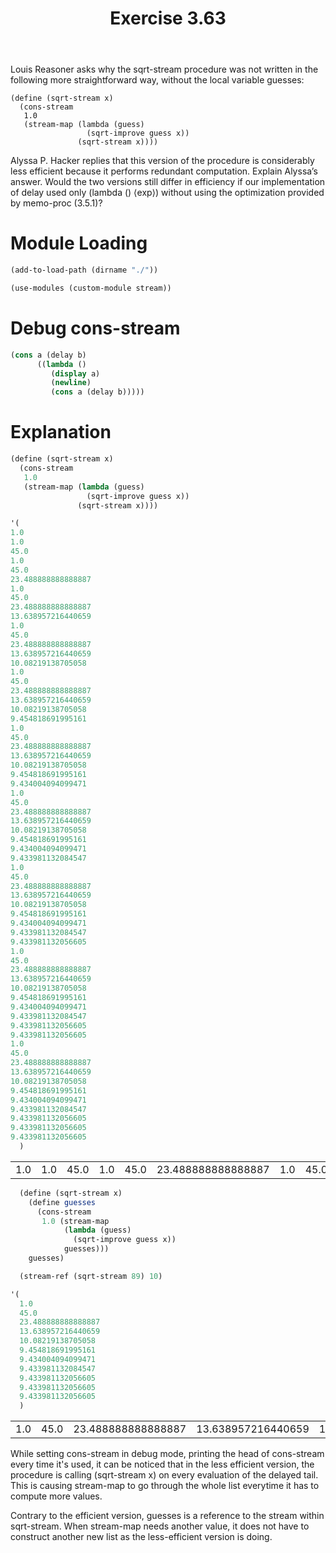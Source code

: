 #+Title: Exercise 3.63

Louis Reasoner asks why the sqrt-stream procedure was not written in the following more straightforward way, without the local variable guesses:

#+BEGIN_SRC scheme eval: no
  (define (sqrt-stream x)
    (cons-stream
     1.0
     (stream-map (lambda (guess)
                   (sqrt-improve guess x))
                 (sqrt-stream x))))
#+END_SRC

Alyssa P. Hacker replies that this version of the procedure is considerably less efficient because it performs redundant computation. Explain Alyssa’s answer. Would the two versions still differ in efficiency if our implementation of delay used only (lambda () ⟨exp⟩) without using the optimization provided by memo-proc (3.5.1)?

* Module Loading
#+BEGIN_SRC scheme :session 3-63
  (add-to-load-path (dirname "./"))

  (use-modules (custom-module stream))
#+END_SRC

#+RESULTS:

* Debug cons-stream
#+BEGIN_SRC scheme :eval no
  (cons a (delay b)
        ((lambda ()
           (display a)
           (newline)
           (cons a (delay b)))))
#+END_SRC
* Explanation
#+BEGIN_SRC scheme :session 3-63 :exports both
  (define (sqrt-stream x)
    (cons-stream
     1.0
     (stream-map (lambda (guess)
                   (sqrt-improve guess x))
                 (sqrt-stream x))))

  '(
  1.0
  1.0
  45.0
  1.0
  45.0
  23.488888888888887
  1.0
  45.0
  23.488888888888887
  13.638957216440659
  1.0
  45.0
  23.488888888888887
  13.638957216440659
  10.08219138705058
  1.0
  45.0
  23.488888888888887
  13.638957216440659
  10.08219138705058
  9.454818691995161
  1.0
  45.0
  23.488888888888887
  13.638957216440659
  10.08219138705058
  9.454818691995161
  9.434004094099471
  1.0
  45.0
  23.488888888888887
  13.638957216440659
  10.08219138705058
  9.454818691995161
  9.434004094099471
  9.433981132084547
  1.0
  45.0
  23.488888888888887
  13.638957216440659
  10.08219138705058
  9.454818691995161
  9.434004094099471
  9.433981132084547
  9.433981132056605
  1.0
  45.0
  23.488888888888887
  13.638957216440659
  10.08219138705058
  9.454818691995161
  9.434004094099471
  9.433981132084547
  9.433981132056605
  9.433981132056605
  1.0
  45.0
  23.488888888888887
  13.638957216440659
  10.08219138705058
  9.454818691995161
  9.434004094099471
  9.433981132084547
  9.433981132056605
  9.433981132056605
  9.433981132056605
    )
#+END_SRC

#+RESULTS:
| 1.0 | 1.0 | 45.0 | 1.0 | 45.0 | 23.488888888888887 | 1.0 | 45.0 | 23.488888888888887 | 13.638957216440659 | 1.0 | 45.0 | 23.488888888888887 | 13.638957216440659 | 10.08219138705058 | 1.0 | 45.0 | 23.488888888888887 | 13.638957216440659 | 10.08219138705058 | 9.454818691995161 | 1.0 | 45.0 | 23.488888888888887 | 13.638957216440659 | 10.08219138705058 | 9.454818691995161 | 9.434004094099471 | 1.0 | 45.0 | 23.488888888888887 | 13.638957216440659 | 10.08219138705058 | 9.454818691995161 | 9.434004094099471 | 9.433981132084547 | 1.0 | 45.0 | 23.488888888888887 | 13.638957216440659 | 10.08219138705058 | 9.454818691995161 | 9.434004094099471 | 9.433981132084547 | 9.433981132056605 | 1.0 | 45.0 | 23.488888888888887 | 13.638957216440659 | 10.08219138705058 | 9.454818691995161 | 9.434004094099471 | 9.433981132084547 | 9.433981132056605 | 9.433981132056605 | 1.0 | 45.0 | 23.488888888888887 | 13.638957216440659 | 10.08219138705058 | 9.454818691995161 | 9.434004094099471 | 9.433981132084547 | 9.433981132056605 | 9.433981132056605 | 9.433981132056605 |

#+BEGIN_SRC scheme :session 3-63 :exports both
    (define (sqrt-stream x)
      (define guesses
        (cons-stream
         1.0 (stream-map
              (lambda (guess)
                (sqrt-improve guess x))
              guesses)))
      guesses)

    (stream-ref (sqrt-stream 89) 10)

  '(
    1.0
    45.0
    23.488888888888887
    13.638957216440659
    10.08219138705058
    9.454818691995161
    9.434004094099471
    9.433981132084547
    9.433981132056605
    9.433981132056605
    9.433981132056605
    )

#+END_SRC

#+RESULTS:
| 1.0 | 45.0 | 23.488888888888887 | 13.638957216440659 | 10.08219138705058 | 9.454818691995161 | 9.434004094099471 | 9.433981132084547 | 9.433981132056605 | 9.433981132056605 | 9.433981132056605 |

While setting cons-stream in debug mode, printing the head of cons-stream every time it's used, it can be noticed that in the less efficient version, the procedure is calling (sqrt-stream x) on every evaluation of the delayed tail. This is causing stream-map to go through the whole list everytime it has to compute more values.

Contrary to the efficient version, guesses is a reference to the stream within sqrt-stream. When stream-map needs another value, it does not have to construct another new list as the less-efficient version is doing.

